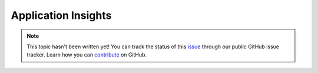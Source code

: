 Application Insights
====================

.. note::

    This topic hasn't been written yet! You can track the status of this `issue <https://github.com/aspnet/Docs/issues/212>`_ through our public GitHub issue tracker. Learn how you can `contribute <https://github.com/aspnet/Docs/blob/master/CONTRIBUTING.md>`_ on GitHub.
